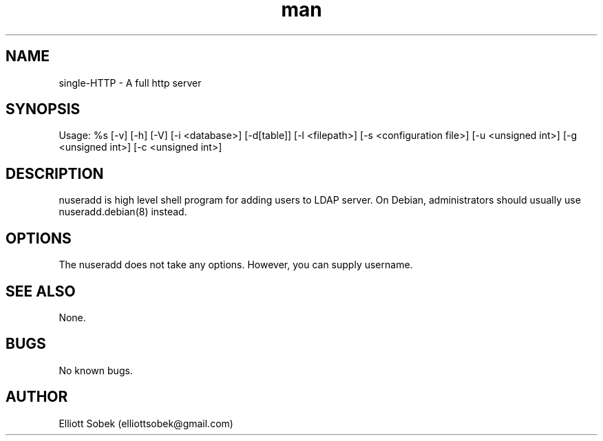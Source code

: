 .\" Manpage for single-HTTP
.\" Contact vivek@nixcraft.net.in to correct errors or typos.
.TH man 8 "07 Feb 2019" "0.7" "nsingle-HTTP man page"
.SH NAME
single-HTTP \- A full http server
.SH SYNOPSIS
Usage: %s [-v] [-h] [-V] [-i <database>] [-d[table]] [-l <filepath>] [-s <configuration file>] [-u <unsigned int>] [-g <unsigned int>] [-c <unsigned int>]
.SH DESCRIPTION
nuseradd is high level shell program for adding users to LDAP server.  On Debian, administrators should usually use nuseradd.debian(8) instead.
.SH OPTIONS
The nuseradd does not take any options. However, you can supply username.
.SH SEE ALSO
None.
.SH BUGS
No known bugs.
.SH AUTHOR
Elliott Sobek (elliottsobek@gmail.com)
